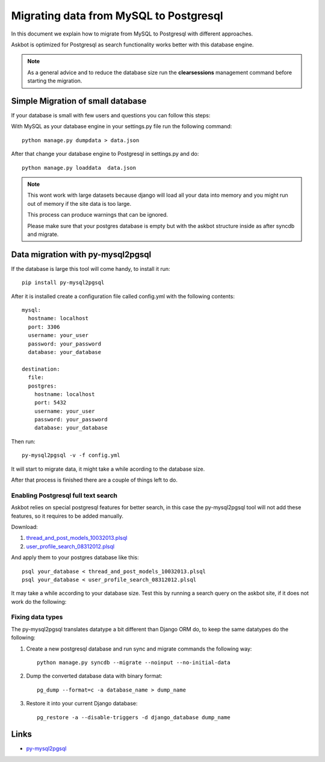 .. _mysql-to-postgres:

===========================================================
Migrating data from MySQL to Postgresql
===========================================================

In this document we explain how to migrate from MySQL to Postgresql with different approaches.

Askbot is optimized for Postgresql as search functionality works better with this database engine.

.. note::
    As a general advice and to reduce the database size run the **clearsessions** management command before starting the migration.


Simple Migration of small database
==================================

If your database is small with few users and questions you can follow this steps:

With MySQL as your database engine in your settings.py file run the following command::

    python manage.py dumpdata > data.json

After that change your database engine to Postgresql in settings.py and do::

    python manage.py loaddata  data.json


.. note::
    This wont work with large datasets because django will load all your data into memory and you might run out of memory if the site data is too large.


    This process can produce warnings that can be ignored.


    Please make sure that your postgres database is empty but with the askbot structure inside as after syncdb and migrate.


Data migration with py-mysql2pgsql
==================================

If the database is large this tool will come handy, to install it run::

    pip install py-mysql2pgsql

After it is installed create a configuration file called config.yml with the following contents::
    
    mysql:
      hostname: localhost
      port: 3306
      username: your_user 
      password: your_password 
      database: your_database 

    destination:
      file:
      postgres:
        hostname: localhost
        port: 5432
        username: your_user 
        password: your_password 
        database: your_database 

Then run::

    py-mysql2pgsql -v -f config.yml

It will start to migrate data, it might take a while acording to the database size.

After that process is finished there are a couple of things left to do.


Enabling Postgresql full text search
------------------------------------

Askbot relies on special postgresql features for better search, in this case the py-mysql2pgsql tool will not 
add these features, so it requires to be added manually.

..
   To fix it run the command::
        python manage.py init_postgresql_full_text_search

Download:

1. `thread_and_post_models_10032013.plsql <https://raw.github.com/ASKBOT/askbot-devel/master/askbot/search/postgresql/thread_and_post_models_10032013.plsql>`_
2. `user_profile_search_08312012.plsql <https://raw.github.com/ASKBOT/askbot-devel/master/askbot/search/postgresql/user_profile_search_08312012.plsql>`_

And apply them to your postgres database like this::

    psql your_database < thread_and_post_models_10032013.plsql
    psql your_database < user_profile_search_08312012.plsql

It may take a while according to your database size. Test this by running a search query on the askbot site, if it does not work do the following:


Fixing data types
-----------------

The py-mysql2pgsql translates datatype a bit different than Django ORM do, to keep the same 
datatypes do the following:

1. Create a new postgresql database and run sync and migrate commands the following way::

    python manage.py syncdb --migrate --noinput --no-initial-data

2. Dump the converted database data with binary format::

    pg_dump --format=c -a database_name > dump_name 

3. Restore it into your current Django database::

    pg_restore -a --disable-triggers -d django_database dump_name 


Links
=====

* `py-mysql2pgsql <https://github.com/philipsoutham/py-mysql2pgsql>`_
